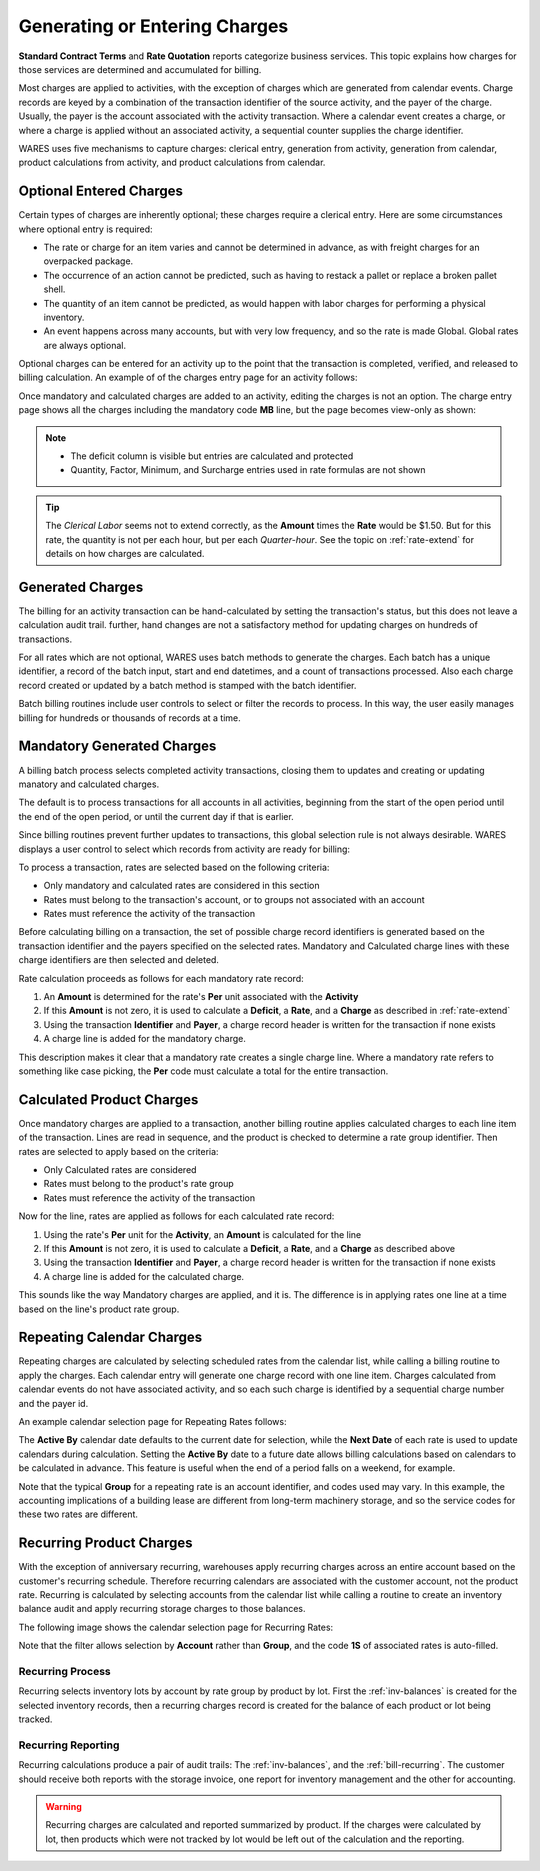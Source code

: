 .. _bill-apply:

##############################
Generating or Entering Charges
##############################

**Standard Contract Terms** and **Rate Quotation** reports categorize business 
services. This topic explains how charges for those services are determined and 
accumulated for billing. 

Most charges are applied to activities, with the exception of charges which are 
generated from calendar events. Charge records are keyed by a combination of 
the transaction identifier of the source activity, and the payer of the charge. 
Usually, the payer is the account associated with the activity transaction. 
Where a calendar event creates a charge, or where a charge is applied without 
an associated activity, a sequential counter supplies the charge identifier. 

WARES uses five mechanisms to capture charges: clerical entry, generation from
activity, generation from calendar, product calculations from activity, and 
product calculations from calendar. 

Optional Entered Charges
=============================

Certain types of charges are inherently optional; these charges require a 
clerical entry. Here are some circumstances where optional entry is required:

*  The rate or charge for an item varies and cannot be determined in advance, 
   as with freight charges for an overpacked package.
*  The occurrence of an action cannot be predicted, such as having to restack a 
   pallet or replace a broken pallet shell.
*  The quantity of an item cannot be predicted, as would happen with labor 
   charges for performing a physical inventory.
*  An event happens across many accounts, but with very low frequency, and so 
   the rate is made Global. Global rates are always optional.

Optional charges can be entered for an activity up to the point that the 
transaction is completed, verified, and released to billing calculation. An 
example of of the charges entry page for an activity follows:

.. image:: _images/charge-line-entry-1.png

Once mandatory and calculated charges are added to an activity, editing the 
charges is not an option. The charge entry page shows all the charges including
the mandatory code **MB** line, but the page becomes view-only as shown:

.. image:: _images/charge-line-entry-2.png

.. note::
   *  The deficit column is visible but entries are calculated and protected
   *  Quantity, Factor, Minimum, and Surcharge entries used in rate formulas 
      are not shown

.. tip::
   The *Clerical Labor* seems not to extend correctly, as the **Amount** times
   the **Rate** would be $1.50. But for this rate, the quantity is not per each 
   hour, but per each *Quarter-hour*. See the topic on :ref:`rate-extend` for 
   details on how charges are calculated.

Generated Charges
=============================

The billing for an activity transaction can be hand-calculated by setting the 
transaction's status, but this does not leave a calculation audit trail. 
further, hand changes are not a satisfactory method for updating charges on 
hundreds of transactions. 

For all rates which are not optional, WARES uses batch methods to generate the 
charges. Each batch has a unique identifier, a record of the batch input, start 
and end datetimes, and a count of transactions processed. Also each charge 
record created or updated by a batch method is stamped with the batch 
identifier.

Batch billing routines include user controls to select or filter the records to 
process. In this way, the user easily manages billing for hundreds or thousands 
of records at a time. 

Mandatory Generated Charges
=============================

A billing batch process selects completed activity transactions, closing them 
to updates and creating or updating manatory and calculated charges. 

The default is to process transactions for all accounts in all activities, 
beginning from the start of the open period until the end of the open period, 
or until the current day if that is earlier.

Since billing routines prevent further updates to transactions, this global 
selection rule is not always desirable. WARES displays a user control to select 
which records from activity are ready for billing:

.. image:: _images/cal-activity.png

To process a transaction, rates are selected based on the following criteria:

*  Only mandatory and calculated rates are considered in this section
*  Rates must belong to the transaction's account, or to groups not associated 
   with an account
*  Rates must reference the activity of the transaction 

Before calculating billing on a transaction, the set of possible charge record 
identifiers is generated based on the transaction identifier and the payers 
specified on the selected rates. Mandatory and Calculated charge lines with 
these charge identifiers are then selected and deleted. 

Rate calculation proceeds as follows for each mandatory rate record:

#. An **Amount** is determined for the rate's **Per** unit associated with the 
   **Activity**
#. If this **Amount** is not zero, it is used to calculate a **Deficit**, a 
   **Rate**, and a **Charge** as described in :ref:`rate-extend`
#. Using the transaction **Identifier** and **Payer**, a charge record header 
   is written for the transaction if none exists
#. A charge line is added for the mandatory charge.

This description makes it clear that a mandatory rate creates a single charge 
line. Where a mandatory rate refers to something like case picking, the **Per** 
code must calculate a total for the entire transaction.

Calculated Product Charges
=============================

Once mandatory charges are applied to a transaction, another billing routine 
applies calculated charges to each line item of the transaction. Lines are read 
in sequence, and the product is checked to determine a rate group identifier. 
Then rates are selected to apply based on the criteria:

*  Only Calculated rates are considered
*  Rates must belong to the product's rate group
*  Rates must reference the activity of the transaction

Now for the line, rates are applied as follows for each calculated rate record:

#. Using the rate's **Per** unit for the **Activity**, an **Amount** is 
   calculated for the line
#. If this **Amount** is not zero, it is used to calculate a **Deficit**, a 
   **Rate**, and a **Charge** as described above
#. Using the transaction **Identifier** and **Payer**, a charge record header 
   is written for the transaction if none exists
#. A charge line is added for the calculated charge.

This sounds like the way Mandatory charges are applied, and it is. The 
difference is in applying rates one line at a time based on the line's product 
rate group.

Repeating Calendar Charges
=============================

Repeating charges are calculated by selecting scheduled rates from the calendar 
list, while calling a billing routine to apply the charges. Each calendar entry 
will generate one charge record with one line item. Charges calculated from 
calendar events do not have associated activity, and so each such charge is 
identified by a sequential charge number and the payer id. 

An example calendar selection page for Repeating Rates follows:

.. image:: _images/cal-repeating.png

The **Active By** calendar date defaults to the current date for selection, 
while the **Next Date** of each rate is used to update calendars during 
calculation. Setting the **Active By** date to a future date allows billing 
calculations based on calendars to be calculated in advance. This feature is 
useful when the end of a period falls on a weekend, for example.

Note that the typical **Group** for a repeating rate is an account identifier,
and codes used may vary. In this example, the accounting implications of a 
building lease are different from long-term machinery storage, and so the 
service codes for these two rates are different. 

Recurring Product Charges
=============================

With the exception of anniversary recurring, warehouses apply recurring charges 
across an entire account based on the customer's recurring schedule. Therefore 
recurring calendars are associated with the customer account, not the product 
rate. Recurring is calculated by selecting accounts from the calendar list 
while calling a routine to create an inventory balance audit and apply 
recurring storage charges to those balances.

The following image shows the calendar selection page for Recurring Rates:

.. image:: _images/cal-recurring.png

Note that the filter allows selection by **Account** rather than **Group**, and 
the code **1S** of associated rates is auto-filled.

Recurring Process
-----------------------------

Recurring selects inventory lots by account by rate group by product by lot. 
First the :ref:`inv-balances` is created for the selected inventory records, 
then a recurring charges record is created for the balance of each product or 
lot being tracked.

Recurring Reporting
-----------------------------

Recurring calculations produce a pair of audit trails: The :ref:`inv-balances`, 
and the :ref:`bill-recurring`. The customer should receive both reports with 
the storage invoice, one report for inventory management and the other for 
accounting.

.. warning::
   Recurring charges are calculated and reported summarized by product. If the 
   charges were calculated by lot, then products which were not tracked by lot 
   would be left out of the calculation and the reporting.
